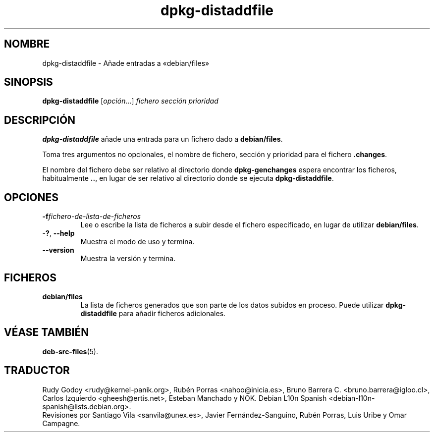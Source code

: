.\" dpkg manual page - dpkg-distaddfile(1)
.\"
.\" Copyright © 1995-1996 Ian Jackson <ijackson@chiark.greenend.org.uk>
.\" Copyright © 2000 Wichert Akkerman <wakkerma@debian.org>
.\"
.\" This is free software; you can redistribute it and/or modify
.\" it under the terms of the GNU General Public License as published by
.\" the Free Software Foundation; either version 2 of the License, or
.\" (at your option) any later version.
.\"
.\" This is distributed in the hope that it will be useful,
.\" but WITHOUT ANY WARRANTY; without even the implied warranty of
.\" MERCHANTABILITY or FITNESS FOR A PARTICULAR PURPOSE.  See the
.\" GNU General Public License for more details.
.\"
.\" You should have received a copy of the GNU General Public License
.\" along with this program.  If not, see <https://www.gnu.org/licenses/>.
.
.\"*******************************************************************
.\"
.\" This file was generated with po4a. Translate the source file.
.\"
.\"*******************************************************************
.TH dpkg\-distaddfile 1 %RELEASE_DATE% %VERSION% "Herramientas de dpkg"
.nh
.SH NOMBRE
dpkg\-distaddfile \- Añade entradas a «debian/files»
.
.SH SINOPSIS
\fBdpkg\-distaddfile\fP [\fIopción\fP...]\fI fichero sección prioridad\fP
.
.SH DESCRIPCIÓN
\fBdpkg\-distaddfile\fP añade una entrada para un fichero dado a
\fBdebian/files\fP.

Toma tres argumentos no opcionales, el nombre de fichero, sección y
prioridad para el fichero \fB.changes\fP.

El nombre del fichero debe ser relativo al directorio donde
\fBdpkg\-genchanges\fP espera encontrar los ficheros, habitualmente \fB..\fP, en
lugar de ser relativo al directorio donde se ejecuta \fBdpkg\-distaddfile\fP.
.
.SH OPCIONES
.TP 
\fB\-f\fP\fIfichero\-de\-lista\-de\-ficheros\fP
Lee o escribe la lista de ficheros a subir desde el fichero especificado, en
lugar de utilizar \fBdebian/files\fP.
.TP 
\fB\-?\fP, \fB\-\-help\fP
Muestra el modo de uso y termina.
.TP 
\fB\-\-version\fP
Muestra la versión y termina.
.
.SH FICHEROS
.TP 
\fBdebian/files\fP
La lista de ficheros generados que son parte de los datos subidos en
proceso. Puede utilizar \fBdpkg\-distaddfile\fP para añadir ficheros
adicionales.
.
.SH "VÉASE TAMBIÉN"
.ad l
\fBdeb\-src\-files\fP(5).
.SH TRADUCTOR
Rudy Godoy <rudy@kernel\-panik.org>,
Rubén Porras <nahoo@inicia.es>,
Bruno Barrera C. <bruno.barrera@igloo.cl>,
Carlos Izquierdo <gheesh@ertis.net>,
Esteban Manchado y
NOK.
Debian L10n Spanish <debian\-l10n\-spanish@lists.debian.org>.
.br
Revisiones por Santiago Vila <sanvila@unex.es>,
Javier Fernández\-Sanguino, Rubén Porras,
Luis Uribe y Omar Campagne.
